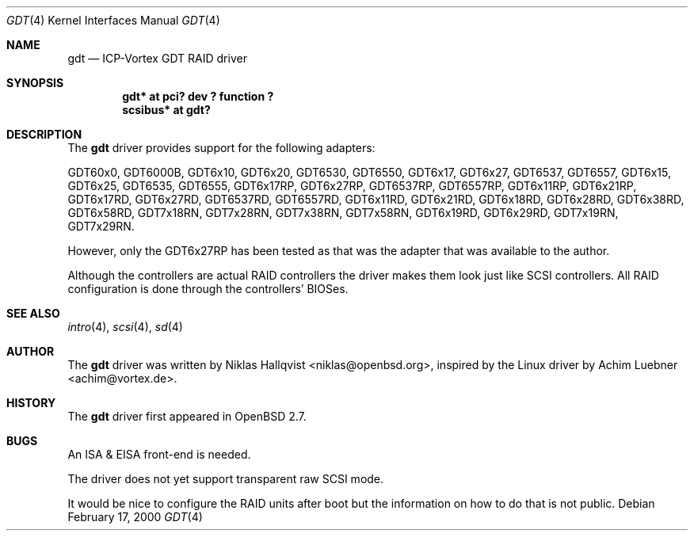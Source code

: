 .\"	$OpenBSD: gdt.4,v 1.7 2000/07/04 23:25:20 niklas Exp $
.\"
.\" Copyright (c) 2000 Niklas Hallqvist.  All rights reserved.
.\"
.\"
.Dd February 17, 2000
.Dt GDT 4
.Os
.Sh NAME
.Nm gdt
.Nd
.Tn ICP-Vortex GDT RAID driver
.Sh SYNOPSIS
.Cd "gdt* at pci? dev ? function ?"
.Cd "scsibus* at gdt?"
.Sh DESCRIPTION
The
.Nm
driver provides support for the following adapters:
.Pp
.Bl -tag -width -offset indent -compact
.Tn GDT60x0 ,
.Tn GDT6000B ,
.Tn GDT6x10 ,
.Tn GDT6x20 ,
.Tn GDT6530 ,
.Tn GDT6550 ,
.Tn GDT6x17 ,
.Tn GDT6x27 ,
.Tn GDT6537 ,
.Tn GDT6557 ,
.Tn GDT6x15 ,
.Tn GDT6x25 ,
.Tn GDT6535 ,
.Tn GDT6555 ,
.Tn GDT6x17RP ,
.Tn GDT6x27RP ,
.Tn GDT6537RP ,
.Tn GDT6557RP ,
.Tn GDT6x11RP ,
.Tn GDT6x21RP ,
.Tn GDT6x17RD ,
.Tn GDT6x27RD ,
.Tn GDT6537RD ,
.Tn GDT6557RD ,
.Tn GDT6x11RD ,
.Tn GDT6x21RD ,
.Tn GDT6x18RD ,
.Tn GDT6x28RD ,
.Tn GDT6x38RD ,
.Tn GDT6x58RD ,
.Tn GDT7x18RN ,
.Tn GDT7x28RN ,
.Tn GDT7x38RN ,
.Tn GDT7x58RN ,
.Tn GDT6x19RD ,
.Tn GDT6x29RD ,
.Tn GDT7x19RN ,
.Tn GDT7x29RN .
.Pp
However, only the
.Tn GDT6x27RP
has been tested as that was the adapter that was available to the author.
.Pp
Although the controllers are actual RAID controllers the driver makes them
look just like SCSI controllers.  All RAID configuration is done through
the controllers' BIOSes.
.Sh SEE ALSO
.Xr intro 4 ,
.Xr scsi 4 ,
.Xr sd 4
.Sh AUTHOR
The
.Nm
driver was written by
.An Niklas Hallqvist Aq niklas@openbsd.org ,
inspired by the Linux driver by
.An Achim Luebner Aq achim@vortex.de .
.Sh HISTORY
The
.Nm gdt
driver first appeared in
.Ox 2.7 .
.Sh BUGS
An ISA & EISA front-end is needed.
.Pp
The driver does not yet support transparent raw SCSI mode.
.Pp
It would be nice to configure the RAID units after boot
but the information on how to do that is not public.
